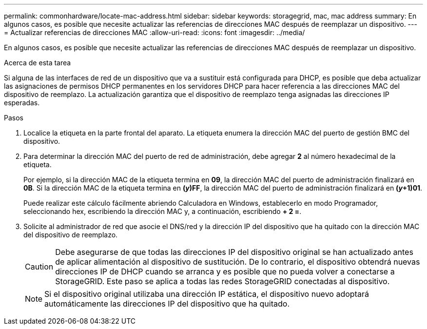 ---
permalink: commonhardware/locate-mac-address.html 
sidebar: sidebar 
keywords: storagegrid, mac, mac address 
summary: En algunos casos, es posible que necesite actualizar las referencias de direcciones MAC después de reemplazar un dispositivo. 
---
= Actualizar referencias de direcciones MAC
:allow-uri-read: 
:icons: font
:imagesdir: ../media/


[role="lead"]
En algunos casos, es posible que necesite actualizar las referencias de direcciones MAC después de reemplazar un dispositivo.

.Acerca de esta tarea
Si alguna de las interfaces de red de un dispositivo que va a sustituir está configurada para DHCP, es posible que deba actualizar las asignaciones de permisos DHCP permanentes en los servidores DHCP para hacer referencia a las direcciones MAC del dispositivo de reemplazo. La actualización garantiza que el dispositivo de reemplazo tenga asignadas las direcciones IP esperadas.

.Pasos
. Localice la etiqueta en la parte frontal del aparato. La etiqueta enumera la dirección MAC del puerto de gestión BMC del dispositivo.
. Para determinar la dirección MAC del puerto de red de administración, debe agregar *2* al número hexadecimal de la etiqueta.
+
Por ejemplo, si la dirección MAC de la etiqueta termina en *09*, la dirección MAC del puerto de administración finalizará en *0B*. Si la dirección MAC de la etiqueta termina en *(_y_)FF*, la dirección MAC del puerto de administración finalizará en *(_y_+1)01*.

+
Puede realizar este cálculo fácilmente abriendo Calculadora en Windows, establecerlo en modo Programador, seleccionando hex, escribiendo la dirección MAC y, a continuación, escribiendo *+ 2 =*.

. Solicite al administrador de red que asocie el DNS/red y la dirección IP del dispositivo que ha quitado con la dirección MAC del dispositivo de reemplazo.
+

CAUTION: Debe asegurarse de que todas las direcciones IP del dispositivo original se han actualizado antes de aplicar alimentación al dispositivo de sustitución. De lo contrario, el dispositivo obtendrá nuevas direcciones IP de DHCP cuando se arranca y es posible que no pueda volver a conectarse a StorageGRID. Este paso se aplica a todas las redes StorageGRID conectadas al dispositivo.

+

NOTE: Si el dispositivo original utilizaba una dirección IP estática, el dispositivo nuevo adoptará automáticamente las direcciones IP del dispositivo que ha quitado.


